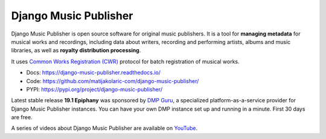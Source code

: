 Django Music Publisher
++++++++++++++++++++++

   .. image:: https://travis-ci.com/matijakolaric-com/django-music-publisher.svg?branch=master
       :target: https://travis-ci.com/matijakolaric-com/django-music-publisher
       :alt: Build Status
   .. image:: https://readthedocs.org/projects/django-music-publisher/badge/?version=latest
       :target: https://django-music-publisher.readthedocs.io/
       :alt: Documentation Status
   .. image:: https://coveralls.io/repos/github/matijakolaric-com/django-music-publisher/badge.svg?branch=master
       :target: https://coveralls.io/github/matijakolaric-com/django-music-publisher?branch=master
       :alt: Coverage Status
   .. image:: https://img.shields.io/github/license/matijakolaric-com/django-music-publisher.svg
       :target: https://github.com/matijakolaric-com/django-music-publisher/blob/master/LICENSE
       :alt: License
   .. image:: https://img.shields.io/pypi/v/django-music-publisher.svg
       :target: https://pypi.org/project/django-music-publisher/
       :alt: PYPI

Django Music Publisher is open source software for original music publishers.
It is a tool for **managing metadata** for musical works and recordings,
including data about writers, recording and performing artists, albums and music
libraries, as well as **royalty distribution processing**.

It uses `Common Works Registration (CWR) <https://matijakolaric.com/articles/1/>`_ protocol for batch registration of
musical works.

* Docs: https://django-music-publisher.readthedocs.io/
* Code: https://github.com/matijakolaric-com/django-music-publisher/
* PYPI: https://pypi.org/project/django-music-publisher/

Latest stable release **19.1 Epiphany** was sponsored by
`DMP Guru <https://dmp.guru>`_, a specialized platform-as-a-service provider
for Django Music Publisher instances. You can have your own DMP instance set up
and running in a minute. First 30 days are free.

A series of videos about Django Music Publisher are available on
`YouTube <https://www.youtube.com/watch?v=P57hoY9wwH4&list=PLQ3e-DuNTFt-mwtKvFLK1euk5uCZdhCUP>`_.
